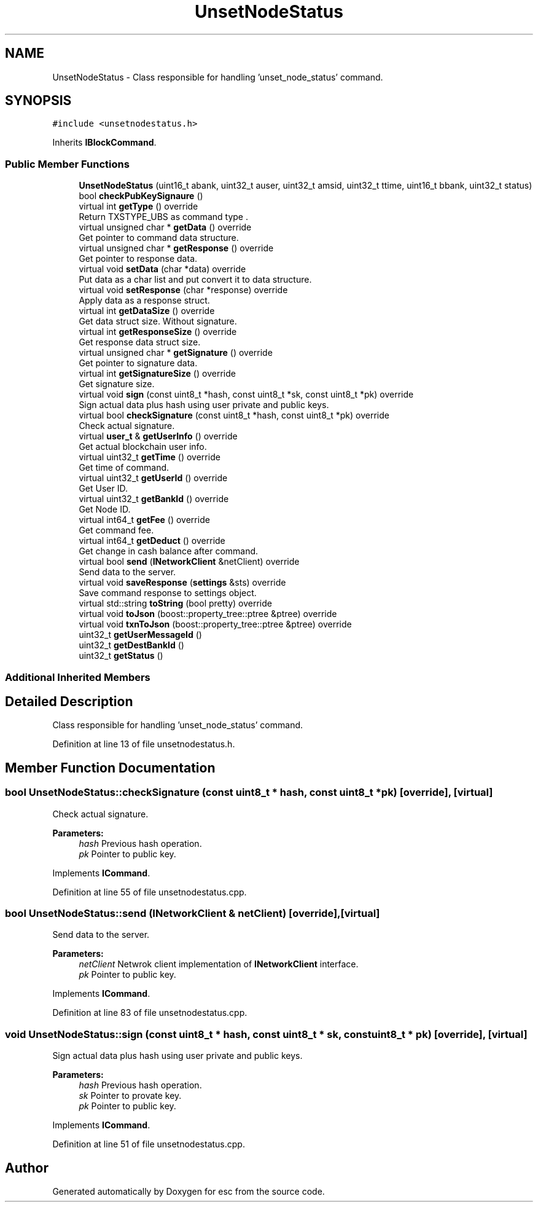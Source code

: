 .TH "UnsetNodeStatus" 3 "Tue Jun 5 2018" "esc" \" -*- nroff -*-
.ad l
.nh
.SH NAME
UnsetNodeStatus \- Class responsible for handling 'unset_node_status' command\&.  

.SH SYNOPSIS
.br
.PP
.PP
\fC#include <unsetnodestatus\&.h>\fP
.PP
Inherits \fBIBlockCommand\fP\&.
.SS "Public Member Functions"

.in +1c
.ti -1c
.RI "\fBUnsetNodeStatus\fP (uint16_t abank, uint32_t auser, uint32_t amsid, uint32_t ttime, uint16_t bbank, uint32_t status)"
.br
.ti -1c
.RI "bool \fBcheckPubKeySignaure\fP ()"
.br
.ti -1c
.RI "virtual int \fBgetType\fP () override"
.br
.RI "Return TXSTYPE_UBS as command type \&. "
.ti -1c
.RI "virtual unsigned char * \fBgetData\fP () override"
.br
.RI "Get pointer to command data structure\&. "
.ti -1c
.RI "virtual unsigned char * \fBgetResponse\fP () override"
.br
.RI "Get pointer to response data\&. "
.ti -1c
.RI "virtual void \fBsetData\fP (char *data) override"
.br
.RI "Put data as a char list and put convert it to data structure\&. "
.ti -1c
.RI "virtual void \fBsetResponse\fP (char *response) override"
.br
.RI "Apply data as a response struct\&. "
.ti -1c
.RI "virtual int \fBgetDataSize\fP () override"
.br
.RI "Get data struct size\&. Without signature\&. "
.ti -1c
.RI "virtual int \fBgetResponseSize\fP () override"
.br
.RI "Get response data struct size\&. "
.ti -1c
.RI "virtual unsigned char * \fBgetSignature\fP () override"
.br
.RI "Get pointer to signature data\&. "
.ti -1c
.RI "virtual int \fBgetSignatureSize\fP () override"
.br
.RI "Get signature size\&. "
.ti -1c
.RI "virtual void \fBsign\fP (const uint8_t *hash, const uint8_t *sk, const uint8_t *pk) override"
.br
.RI "Sign actual data plus hash using user private and public keys\&. "
.ti -1c
.RI "virtual bool \fBcheckSignature\fP (const uint8_t *hash, const uint8_t *pk) override"
.br
.RI "Check actual signature\&. "
.ti -1c
.RI "virtual \fBuser_t\fP & \fBgetUserInfo\fP () override"
.br
.RI "Get actual blockchain user info\&. "
.ti -1c
.RI "virtual uint32_t \fBgetTime\fP () override"
.br
.RI "Get time of command\&. "
.ti -1c
.RI "virtual uint32_t \fBgetUserId\fP () override"
.br
.RI "Get User ID\&. "
.ti -1c
.RI "virtual uint32_t \fBgetBankId\fP () override"
.br
.RI "Get Node ID\&. "
.ti -1c
.RI "virtual int64_t \fBgetFee\fP () override"
.br
.RI "Get command fee\&. "
.ti -1c
.RI "virtual int64_t \fBgetDeduct\fP () override"
.br
.RI "Get change in cash balance after command\&. "
.ti -1c
.RI "virtual bool \fBsend\fP (\fBINetworkClient\fP &netClient) override"
.br
.RI "Send data to the server\&. "
.ti -1c
.RI "virtual void \fBsaveResponse\fP (\fBsettings\fP &sts) override"
.br
.RI "Save command response to settings object\&. "
.ti -1c
.RI "virtual std::string \fBtoString\fP (bool pretty) override"
.br
.ti -1c
.RI "virtual void \fBtoJson\fP (boost::property_tree::ptree &ptree) override"
.br
.ti -1c
.RI "virtual void \fBtxnToJson\fP (boost::property_tree::ptree &ptree) override"
.br
.ti -1c
.RI "uint32_t \fBgetUserMessageId\fP ()"
.br
.ti -1c
.RI "uint32_t \fBgetDestBankId\fP ()"
.br
.ti -1c
.RI "uint32_t \fBgetStatus\fP ()"
.br
.in -1c
.SS "Additional Inherited Members"
.SH "Detailed Description"
.PP 
Class responsible for handling 'unset_node_status' command\&. 
.PP
Definition at line 13 of file unsetnodestatus\&.h\&.
.SH "Member Function Documentation"
.PP 
.SS "bool UnsetNodeStatus::checkSignature (const uint8_t * hash, const uint8_t * pk)\fC [override]\fP, \fC [virtual]\fP"

.PP
Check actual signature\&. 
.PP
\fBParameters:\fP
.RS 4
\fIhash\fP Previous hash operation\&. 
.br
\fIpk\fP Pointer to public key\&. 
.RE
.PP

.PP
Implements \fBICommand\fP\&.
.PP
Definition at line 55 of file unsetnodestatus\&.cpp\&.
.SS "bool UnsetNodeStatus::send (\fBINetworkClient\fP & netClient)\fC [override]\fP, \fC [virtual]\fP"

.PP
Send data to the server\&. 
.PP
\fBParameters:\fP
.RS 4
\fInetClient\fP Netwrok client implementation of \fBINetworkClient\fP interface\&. 
.br
\fIpk\fP Pointer to public key\&. 
.RE
.PP

.PP
Implements \fBICommand\fP\&.
.PP
Definition at line 83 of file unsetnodestatus\&.cpp\&.
.SS "void UnsetNodeStatus::sign (const uint8_t * hash, const uint8_t * sk, const uint8_t * pk)\fC [override]\fP, \fC [virtual]\fP"

.PP
Sign actual data plus hash using user private and public keys\&. 
.PP
\fBParameters:\fP
.RS 4
\fIhash\fP Previous hash operation\&. 
.br
\fIsk\fP Pointer to provate key\&. 
.br
\fIpk\fP Pointer to public key\&. 
.RE
.PP

.PP
Implements \fBICommand\fP\&.
.PP
Definition at line 51 of file unsetnodestatus\&.cpp\&.

.SH "Author"
.PP 
Generated automatically by Doxygen for esc from the source code\&.
